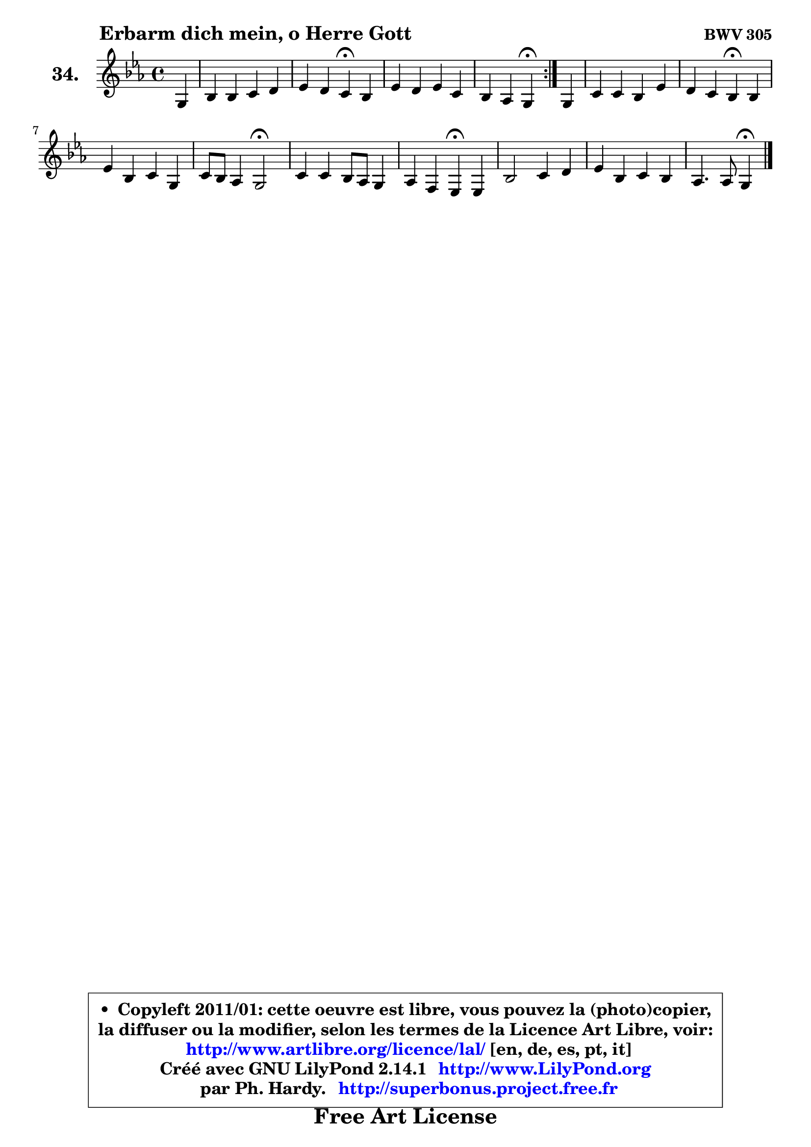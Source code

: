 
\version "2.14.1"

  \paper {
%	system-system-spacing #'padding = #0.1
%	score-system-spacing #'padding = #0.1
%	ragged-bottom = ##f
%	ragged-last-bottom = ##f
	}

  \header {
      opus = \markup { \bold "BWV 305" }
      piece = \markup { \hspace #9 \fontsize #2 \bold "Erbarm dich mein, o Herre Gott" }
      maintainer = "Ph. Hardy"
      maintainerEmail = "superbonus.project@free.fr"
      lastupdated = "2011/Jul/20"
      tagline = \markup { \fontsize #3 \bold "Free Art License" }
      copyright = \markup { \fontsize #3  \bold   \override #'(box-padding .  1.0) \override #'(baseline-skip . 2.9) \box \column { \center-align { \fontsize #-2 \line { • \hspace #0.5 Copyleft 2011/01: cette oeuvre est libre, vous pouvez la (photo)copier, } \line { \fontsize #-2 \line {la diffuser ou la modifier, selon les termes de la Licence Art Libre, voir: } } \line { \fontsize #-2 \with-url #"http://www.artlibre.org/licence/lal/" \line { \fontsize #1 \hspace #1.0 \with-color #blue http://www.artlibre.org/licence/lal/ [en, de, es, pt, it] } } \line { \fontsize #-2 \line { Créé avec GNU LilyPond 2.14.1 \with-url #"http://www.LilyPond.org" \line { \with-color #blue \fontsize #1 \hspace #1.0 \with-color #blue http://www.LilyPond.org } } } \line { \hspace #1.0 \fontsize #-2 \line {par Ph. Hardy. } \line { \fontsize #-2 \with-url #"http://superbonus.project.free.fr" \line { \fontsize #1 \hspace #1.0 \with-color #blue http://superbonus.project.free.fr } } } } } }

	  }

  guidemidi = {
	\repeat volta2 {
	r4 |
	R1 |
	r2 \tempo 4 = 30 r4 \tempo 4 = 78 r4 |
	R1 |
	r2 \tempo 4 = 30 r4 \tempo 4 = 78 } %fin du repeat
        r4 |
	R1 |
	r2 \tempo 4 = 30 r4 \tempo 4 = 78 r4 |
	R1 |
	r4 r4 \tempo 4 = 34 r2 \tempo 4 = 78 |
	R1 |
	r2 \tempo 4 = 30 r4 \tempo 4 = 78 r4 |
	R1 |
	R1 |
	r2 \tempo 4 = 30 r4 
	}

  upper = {
\displayLilyMusic \transpose a c {
	\time 4/4
	\key a \minor
	\clef treble
	\partial 4
	\voiceOne
	<< { 
	% SOPRANO
	\set Voice.midiInstrument = "acoustic grand"
	\relative c' {
	\repeat volta2 {
	e4 |
	g4 g a b |
	c4 b a\fermata g |
	c4 b c a |
	g4 f e\fermata } %fin du repeat
        e4 |
	a4 a g c |
	b4 a g\fermata g |
	c4 g a e |
	a8 g f4 e2\fermata |
	a4 a g8 f e4 |
	f4 d c4\fermata c |
	g'2 a4 b |
	c4 g a g |
	f4. f8 e4\fermata
	\bar "|."
	} % fin de relative
	}

%	\context Voice="1" { \voiceTwo 
%	% ALTO
%	\set Voice.midiInstrument = "acoustic grand"
%	\relative c' {
%	\repeat volta2 {
%	b4 |
%	e4 e e f8 e |
%	e8 a4 gis8 e4 e8 f |
%	g8 a a g16 f g4. f8 ~ |
%	f8 e8 ~ e8 d16 c b4 } %fin du repeat
%        c4 |
%	f4 f f8 e16 d e8 fis |
%	g16 d g4 fis8 d4 e |
%	e4 e8 d c b cis d |
%	e4. d8 ~ d cis8\fermata c4 |
%	c8 es4 d8 d4 c |
%	c4 ~ c8 b8 g4 g |
%	d'4 e8 d c4 d |
%	e8 f g e f4 ~ f8 e8 ~ |
%	e8 d ~ d c b4
%	\bar "|."
%	} % fin de relative
%	\oneVoice
%	} >>
 >>
}
	}

  lower = {
\transpose a c {
	\time 4/4
	\key a \minor
	\clef bass
	\partial 4
        \mergeDifferentlyDottedOn
	\voiceOne
	<< { 
	% TENOR
	\set Voice.midiInstrument = "acoustic grand"
	\relative c' {
	\repeat volta2 {
	g4 |
	b4 b c d |
	c8 e f e16 d c4 b |
	e4 f8 e16 d c4 c |
	c8. bes16 a8 b16 a gis4 } %fin du repeat
        a4 |
	c4 d4 ~ d8 c g a |
	d,8 d' e d16 c b4 c |
	c4 c8 bes a4 a |
	a4 a a a |
	a8 c4 b16 a b4 c8 b |
	a4 g8. f16 e4 e |
	g4 c8 d e f g4 |
	g,4 c c c8. bes16 |
	a8 b!16 c b8 a gis4
	\bar "|."
	} % fin de relative
	}
	\context Voice="1" { \voiceTwo 
	% BASS
	\set Voice.midiInstrument = "acoustic grand"
	\relative c {
	\repeat volta2 {
	e4 ~ |
	e8 f8 e d c a'4 gis8 |
	a8 c, d e a,4\fermata e'8 d |
	c4 d8 g e c f4 |
	c4 d e\fermata } %fin du repeat
        a8 g |
	f8 e d c b8 c b a |
	g8 b c d g,4\fermata c8 b |
	a8 b c e, f g a b |
	cis8 a d4 a\fermata a'8 g |
	f4 fis g a8 g |
	f8 d g g, c4\fermata c |
	b4 c8 b a4 g8 f |
	e8 d e c f8 a c4 |
	d2 e4\fermata
	\bar "|."
	} % fin de relative
	\oneVoice
	} >>
}
	}


  \score { 

	\new PianoStaff <<
	\set PianoStaff.instrumentName = \markup { \bold \huge "34." }
	\new Staff = "upper" \upper
%	\new Staff = "lower" \lower
	>>

  \layout {
%	ragged-last = ##f
	  }

	 } % fin de score

 \score {
\unfoldRepeats { << \guidemidi \upper >> }
    \midi {
    \context {
     \Staff
      \remove "Staff_performer"
               }

     \context {
      \Voice
       \consists "Staff_performer"
                }

   \context { 
   \Score
   tempoWholesPerMinute = #(ly:make-moment 78 4)
		}
	  }
	}



